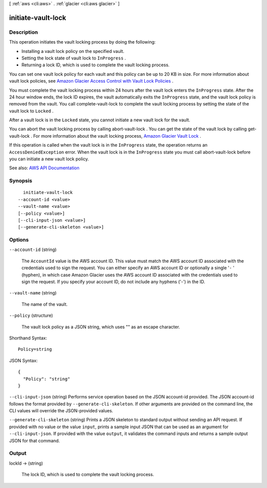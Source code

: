 [ :ref:`aws <cli:aws>` . :ref:`glacier <cli:aws glacier>` ]

.. _cli:aws glacier initiate-vault-lock:


*******************
initiate-vault-lock
*******************



===========
Description
===========



This operation initiates the vault locking process by doing the following:

 

 
* Installing a vault lock policy on the specified vault. 
 
* Setting the lock state of vault lock to ``InProgress`` . 
 
* Returning a lock ID, which is used to complete the vault locking process. 
 

 

You can set one vault lock policy for each vault and this policy can be up to 20 KB in size. For more information about vault lock policies, see `Amazon Glacier Access Control with Vault Lock Policies <http://docs.aws.amazon.com/amazonglacier/latest/dev/vault-lock-policy.html>`_ . 

 

You must complete the vault locking process within 24 hours after the vault lock enters the ``InProgress`` state. After the 24 hour window ends, the lock ID expires, the vault automatically exits the ``InProgress`` state, and the vault lock policy is removed from the vault. You call  complete-vault-lock to complete the vault locking process by setting the state of the vault lock to ``Locked`` . 

 

After a vault lock is in the ``Locked`` state, you cannot initiate a new vault lock for the vault.

 

You can abort the vault locking process by calling  abort-vault-lock . You can get the state of the vault lock by calling  get-vault-lock . For more information about the vault locking process, `Amazon Glacier Vault Lock <http://docs.aws.amazon.com/amazonglacier/latest/dev/vault-lock.html>`_ .

 

If this operation is called when the vault lock is in the ``InProgress`` state, the operation returns an ``AccessDeniedException`` error. When the vault lock is in the ``InProgress`` state you must call  abort-vault-lock before you can initiate a new vault lock policy. 



See also: `AWS API Documentation <https://docs.aws.amazon.com/goto/WebAPI/glacier-2012-06-01/InitiateVaultLock>`_


========
Synopsis
========

::

    initiate-vault-lock
  --account-id <value>
  --vault-name <value>
  [--policy <value>]
  [--cli-input-json <value>]
  [--generate-cli-skeleton <value>]




=======
Options
=======

``--account-id`` (string)


  The ``AccountId`` value is the AWS account ID. This value must match the AWS account ID associated with the credentials used to sign the request. You can either specify an AWS account ID or optionally a single '``-`` ' (hyphen), in which case Amazon Glacier uses the AWS account ID associated with the credentials used to sign the request. If you specify your account ID, do not include any hyphens ('-') in the ID.

  

``--vault-name`` (string)


  The name of the vault.

  

``--policy`` (structure)


  The vault lock policy as a JSON string, which uses "\" as an escape character.

  



Shorthand Syntax::

    Policy=string




JSON Syntax::

  {
    "Policy": "string"
  }



``--cli-input-json`` (string)
Performs service operation based on the JSON account-id provided. The JSON account-id follows the format provided by ``--generate-cli-skeleton``. If other arguments are provided on the command line, the CLI values will override the JSON-provided values.

``--generate-cli-skeleton`` (string)
Prints a JSON skeleton to standard output without sending an API request. If provided with no value or the value ``input``, prints a sample input JSON that can be used as an argument for ``--cli-input-json``. If provided with the value ``output``, it validates the command inputs and returns a sample output JSON for that command.



======
Output
======

lockId -> (string)

  

  The lock ID, which is used to complete the vault locking process.

  

  

